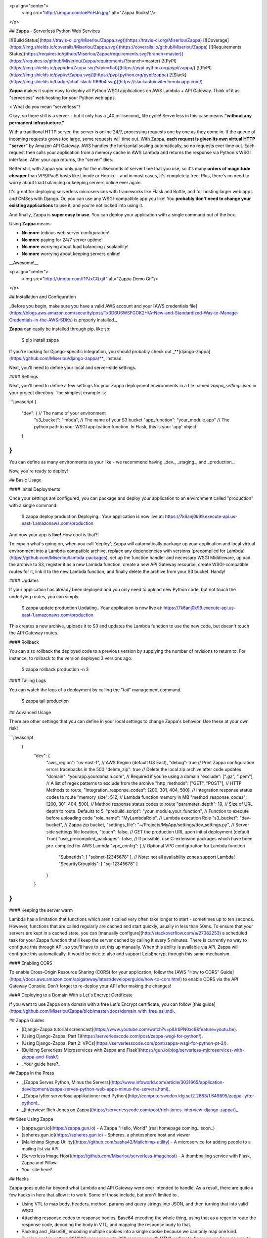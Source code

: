 <p align="center">
  <img src="http://i.imgur.com/oePnHJn.jpg" alt="Zappa Rocks!"/>
</p>

## Zappa - Serverless Python Web Services 

[![Build Status](https://travis-ci.org/Miserlou/Zappa.svg)](https://travis-ci.org/Miserlou/Zappa)
[![Coverage](https://img.shields.io/coveralls/Miserlou/Zappa.svg)](https://coveralls.io/github/Miserlou/Zappa)
[![Requirements Status](https://requires.io/github/Miserlou/Zappa/requirements.svg?branch=master)](https://requires.io/github/Miserlou/Zappa/requirements/?branch=master) 
[![PyPI](https://img.shields.io/pypi/dm/Zappa.svg?style=flat)](https://pypi.python.org/pypi/zappa/)
[![PyPI](https://img.shields.io/pypi/v/Zappa.svg)](https://pypi.python.org/pypi/zappa)
[![Slack](https://img.shields.io/badge/chat-slack-ff69b4.svg)](https://slackautoinviter.herokuapp.com/)

**Zappa** makes it super easy to deploy all Python WSGI applications on AWS Lambda + API Gateway. Think of it as "serverless" web hosting for your Python web apps. 

> What do you mean "serverless"?

Okay, so there still is a server - but it only has a _40 millisecond_ life cycle! Serverless in this case means **"without any permanent infrastucture."**

With a traditional HTTP server, the server is online 24/7, processing requests one by one as they come in. If the queue of incoming requests grows too large, some requests will time out. With Zappa, **each request is given its own virtual HTTP "server"** by Amazon API Gateway. AWS handles the horizontal scaling automatically, so no requests ever time out. Each request then calls your application from a memory cache in AWS Lambda and returns the response via Python's WSGI interface. After your app returns, the "server" dies.

Better still, with Zappa you only pay for the milliseconds of server time that you use, so it's many **orders of magnitude cheaper** than VPS/PaaS hosts like Linode or Heroku - and in most cases, it's completely free. Plus, there's no need to worry about load balancing or keeping servers online ever again.

It's great for deploying serverless microservices with frameworks like Flask and Bottle, and for hosting larger web apps and CMSes with Django. Or, you can use any WSGI-compatible app you like! You **probably don't need to change your existing applications** to use it, and you're not locked into using it.

And finally, Zappa is **super easy to use**. You can deploy your application with a single command out of the box.  

Using **Zappa** means:

* **No more** tedious web server configuration!
* **No more** paying for 24/7 server uptime!
* **No more** worrying about load balancing / scalability!
* **No more** worrying about keeping servers online!

__Awesome!__

<p align="center">
  <img src="http://i.imgur.com/f1PJxCQ.gif" alt="Zappa Demo Gif"/>
</p>

## Installation and Configuration

_Before you begin, make sure you have a valid AWS account and your [AWS credentials file](https://blogs.aws.amazon.com/security/post/Tx3D6U6WSFGOK2H/A-New-and-Standardized-Way-to-Manage-Credentials-in-the-AWS-SDKs) is properly installed._

**Zappa** can easily be installed through pip, like so:

    $ pip install zappa

If you're looking for Django-specific integration, you should probably check out _**[django-zappa](https://github.com/Miserlou/django-zappa)**_ instead.

Next, you'll need to define your local and server-side settings.

#### Settings

Next, you'll need to define a few settings for your Zappa deployment environments in a file named *zappa_settings.json* in your project directory. The simplest example is:

```javascript
{
    "dev": { // The name of your environment
       "s3_bucket": "lmbda", // The name of your S3 bucket
       "app_function": "your_module.app" // The python path to your WSGI application function. In Flask, this is your 'app' object.
    }
}
```

You can define as many environments as your like - we recommend having _dev_, _staging_, and _production_.

Now, you're ready to deploy!

## Basic Usage

#### Initial Deployments

Once your settings are configured, you can package and deploy your application to an environment called "production" with a single command:

    $ zappa deploy production
    Deploying..
    Your application is now live at: https://7k6anj0k99.execute-api.us-east-1.amazonaws.com/production

And now your app is **live!** How cool is that?!

To expain what's going on, when you call 'deploy', Zappa will automatically package up your application and local virtual environment into a Lambda-compatible archive, replace any dependencies with versions [precompiled for Lambda](https://github.com/Miserlou/lambda-packages), set up the function handler and necessary WSGI Middleware, upload the archive to S3, register it as a new Lambda function, create a new API Gateway resource, create WSGI-compatible routes for it, link it to the new Lambda function, and finally delete the archive from your S3 bucket. Handy!

#### Updates

If your application has already been deployed and you only need to upload new Python code, but not touch the underlying routes, you can simply:

    $ zappa update production
    Updating..
    Your application is now live at: https://7k6anj0k99.execute-api.us-east-1.amazonaws.com/production

This creates a new archive, uploads it to S3 and updates the Lambda function to use the new code, but doesn't touch the API Gateway routes.

#### Rollback

You can also rollback the deployed code to a previous version by supplying the number of revisions to return to. For instance, to rollback to the version deployed 3 versions ago:

    $ zappa rollback production -n 3

#### Tailing Logs

You can watch the logs of a deployment by calling the "tail" management command.

    $ zappa tail production

## Advanced Usage

There are other settings that you can define in your local settings
to change Zappa's behavior. Use these at your own risk!

```javascript
 {
    "dev": {
        "aws_region": "us-east-1", // AWS Region (default US East),
        "debug": true // Print Zappa configuration errors tracebacks in the 500
        "delete_zip": true // Delete the local zip archive after code updates
        "domain": "yourapp.yourdomain.com", // Required if you're using a domain
        "exclude": ["*.gz", "*.pem"], // A list of regex patterns to exclude from the archive
        "http_methods": ["GET", "POST"], // HTTP Methods to route,
        "integration_response_codes": [200, 301, 404, 500], // Integration response status codes to route
        "memory_size": 512, // Lambda function memory in MB
        "method_response_codes": [200, 301, 404, 500], // Method response status codes to route
        "parameter_depth": 10, // Size of URL depth to route. Defaults to 5.
        "prebuild_script": "your_module.your_function", // Function to execute before uploading code
        "role_name": "MyLambdaRole", // Lambda execution Role
        "s3_bucket": "dev-bucket", // Zappa zip bucket,
        "settings_file": "~/Projects/MyApp/settings/dev_settings.py", // Server side settings file location,
        "touch": false, // GET the production URL upon initial deployment (default True)
        "use_precompiled_packages": false, // If possible, use C-extension packages which have been pre-compiled for AWS Lambda
        "vpc_config": { // Optional VPC configuration for Lambda function
            "SubnetIds": [ "subnet-12345678" ], // Note: not all availability zones support Lambda!
            "SecurityGroupIds": [ "sg-12345678" ]
        }
    }
}
```

#### Keeping the server warm

Lambda has a limitation that functions which aren't called very often take longer to start - sometimes up to ten seconds. However, functions that are called regularly are cached and start quickly, usually in less than 50ms. To ensure that your servers are kept in a cached state, you can [manually configure](http://stackoverflow.com/a/27382253) a scheduled task for your Zappa function that'll keep the server cached by calling it every 5 minutes. There is currently no way to configure this through API, so you'll have to set this up manually. When this ability is available via API, Zappa will configure this automatically. It would be nice to also add support LetsEncrypt through this same mechanism.

#### Enabling CORS

To enable Cross-Origin Resource Sharing (CORS) for your application, follow the [AWS "How to CORS" Guide](https://docs.aws.amazon.com/apigateway/latest/developerguide/how-to-cors.html) to enable CORS via the API Gateway Console. Don't forget to re-deploy your API after making the changes!

#### Deploying to a Domain With a Let's Encrypt Certificate

If you want to use Zappa on a domain with a free Let's Encrypt certificate, you can follow [this guide](https://github.com/Miserlou/Zappa/blob/master/docs/domain_with_free_ssl.md).

## Zappa Guides

* [Django-Zappa tutorial screencast](https://www.youtube.com/watch?v=plUrbPN0xc8&feature=youtu.be).
* [Using Django-Zappa, Part 1](https://serverlesscode.com/post/zappa-wsgi-for-python/).
* [Using Django-Zappa, Part 2: VPCs](https://serverlesscode.com/post/zappa-wsgi-for-python-pt-2/).
* [Building Serverless Microservices with Zappa and Flask](https://gun.io/blog/serverless-microservices-with-zappa-and-flask/)
* _Your guide here?_

## Zappa in the Press

* _[Zappa Serves Python, Minus the Servers](http://www.infoworld.com/article/3031665/application-development/zappa-serves-python-web-apps-minus-the-servers.html)_
* _[Zappa lyfter serverlösa applikationer med Python](http://computersweden.idg.se/2.2683/1.649895/zappa-lyfter-python)_
* _[Interview: Rich Jones on Zappa](https://serverlesscode.com/post/rich-jones-interview-django-zappa/)_

## Sites Using Zappa

* [zappa.gun.io](https://zappa.gun.io) - A Zappa "Hello, World" (real homepage coming.. soon..)
* [spheres.gun.io](https://spheres.gun.io)  - Spheres, a photosphere host and viewer
* [Mailchimp Signup Utility](https://github.com/sasha42/Mailchimp-utility) - A microservice for adding people to a mailing list via API. 
* [Serverless Image Host](https://github.com/Miserlou/serverless-imagehost) - A thumbnailing service with Flask, Zappa and Pillow.
* Your site here? 

## Hacks

Zappa goes quite far beyond what Lambda and API Gateway were ever intended to handle. As a result, there are quite a few hacks in here that allow it to work. Some of those include, but aren't limited to..

* Using VTL to map body, headers, method, params and query strings into JSON, and then turning that into valid WSGI.
* Attaching response codes to response bodies, Base64 encoding the whole thing, using that as a regex to route the response code, decoding the body in VTL, and mapping the response body to that.
* Packing and _Base58_ encoding multiple cookies into a single cookie because we can only map one kind.
* Turning cookie-setting 301/302 responses into 200 responses with HTML redirects, because we have no way to set headers on redirects.

## Contributing

This project is still young, so there is still plenty to be done. Contributions are more than welcome! Please file tickets before submitting patches, and submit your patches to the "dev" branch.


